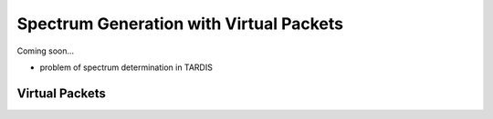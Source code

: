 ****************************************
Spectrum Generation with Virtual Packets
****************************************

Coming soon...

- problem of spectrum determination in TARDIS

Virtual Packets
===============
